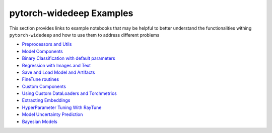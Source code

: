 pytorch-widedeep Examples
*****************************

This section provides links to example notebooks that may be helpful to better
understand the functionalities withing ``pytorch-widedeep`` and how to use
them to address different problems

* `Preprocessors and Utils <https://github.com/jrzaurin/pytorch-widedeep/blob/jrzaurin/attention_mlp/examples/notebooks/01_Preprocessors_and_utils.ipynb>`__
* `Model Components <https://github.com/jrzaurin/pytorch-widedeep/blob/jrzaurin/attention_mlp/examples/notebooks/02_model_components.ipynb>`__
* `Binary Classification with default parameters <https://github.com/jrzaurin/pytorch-widedeep/blob/jrzaurin/attention_mlp/examples/notebooks/03_Binary_Classification_with_Defaults.ipynb>`__
* `Regression with Images and Text <https://github.com/jrzaurin/pytorch-widedeep/blob/jrzaurin/attention_mlp/examples/notebooks/04_regression_with_images_and_text.ipynb>`__
* `Save and Load Model and Artifacts <https://github.com/jrzaurin/pytorch-widedeep/blob/jrzaurin/attention_mlp/examples/notebooks/05_save_and_load_model_and_artifacts.ipynb>`__
* `FineTune routines <https://github.com/jrzaurin/pytorch-widedeep/blob/jrzaurin/attention_mlp/examples/notebooks/06_fineTune_and_warmup.ipynb>`__
* `Custom Components <https://github.com/jrzaurin/pytorch-widedeep/blob/jrzaurin/attention_mlp/examples/notebooks/07_Custom_Components.ipynb>`__
* `Using Custom DataLoaders and Torchmetrics <https://github.com/jrzaurin/pytorch-widedeep/blob/jrzaurin/attention_mlp/examples/notebooks/08_custom_dataLoader_imbalanced_dataset.ipynb>`__
* `Extracting Embeddings <https://github.com/jrzaurin/pytorch-widedeep/blob/jrzaurin/attention_mlp/examples/notebooks/09_extracting_embeddings.ipynb>`__
* `HyperParameter Tuning With RayTune <https://github.com/jrzaurin/pytorch-widedeep/blob/jrzaurin/attention_mlp/examples/notebooks/10_hyperParameter_tuning_w_raytune_n_wnb.ipynb>`__
* `Model Uncertainty Prediction <https://github.com/jrzaurin/pytorch-widedeep/blob/jrzaurin/attention_mlp/examples/notebooks/13_Model_Uncertainty_prediction.ipynb>`__
* `Bayesian Models <https://github.com/jrzaurin/pytorch-widedeep/blob/jrzaurin/attention_mlp/examples/notebooks/14_bayesian_models.ipynb>`__

